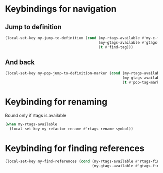 * Keybindings for navigation
** Jump to definition
   #+begin_src emacs-lisp
     (local-set-key my-jump-to-definition (cond (my-rtags-available #'my-c-find-definition-rtags)
                                                (my-gtags-available #'gtags-find-tag)
                                                (t #'find-tag)))
   #+end_src

** And back
  #+begin_src emacs-lisp
    (local-set-key my-pop-jump-to-definition-marker (cond (my-rtags-available #'rtags-location-stack-back)
                                                          (my-gtags-available #'gtags-pop-stack)
                                                          (t #'pop-tag-mark)))
  #+end_src

  
* Keybinding for renaming
  Bound only if rtags is available
  #+begin_src emacs-lisp
    (when my-rtags-available
      (local-set-key my-refactor-rename #'rtags-rename-symbol))
  #+end_src


* Keybinding for finding references
  #+begin_src emacs-lisp
    (local-set-key my-find-references (cond (my-rtags-available #'rtags-find-references)
                                            (my-gtags-available #'gtags-find-rtag)))
  #+end_src
